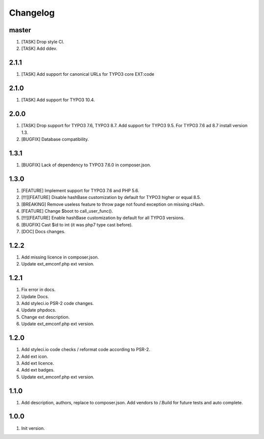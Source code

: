 Changelog
---------

master
~~~~~~
1) [TASK] Drop style CI.
2) [TASK] Add ddev.

2.1.1
~~~~~
1) [TASK] Add support for canonical URLs for TYPO3 core EXT:code

2.1.0
~~~~~
1) [TASK] Add support for TYPO3 10.4.

2.0.0
~~~~~
1) [TASK] Drop support for TYPO3 7.6, TYPO3 8.7. Add support for TYPO3 9.5. For TYPO3 7.6 ad 8.7 install version 1.3.
2) [BUGFIX] Database compatibility.

1.3.1
~~~~~
1) [BUGFIX] Lack of dependency to TYPO3 7.6.0 in composer.json.

1.3.0
~~~~~
1) [FEATURE] Implement support for TYPO3 7.6 and PHP 5.6.
2) [!!!][FEATURE] Disable hashBase customization by default for TYPO3 higher or equal 8.5.
3) [BREAKING] Remove useless feature to throw page not found exception on missing cHash.
4) [FEATURE] Change $boot to call_user_func().
5) [!!!][FEATURE] Enable hashBase customization by default for all TYPO3 versions.
6) [BUGFIX] Cast $id to int (it was php7 type cast before).
7) [DOC] Docs changes.

1.2.2
~~~~~
1) Add missing licence in composer.json.
2) Update ext_emconf.php ext version.

1.2.1
~~~~~
1) Fix error in docs.
2) Update Docs.
3) Add styleci.io PSR-2 code changes.
4) Update phpdocs.
5) Change ext description.
6) Update ext_emconf.php ext version.

1.2.0
~~~~~
1) Add styleci.io code checks / reformat code according to PSR-2.
2) Add ext icon.
3) Add ext licence.
4) Add ext badges.
5) Update ext_emconf.php ext version.

1.1.0
~~~~~
1) Add description, authors, replace to composer.json. Add vendors to /.Build for future tests and auto complete.

1.0.0
~~~~~
1) Init version.
